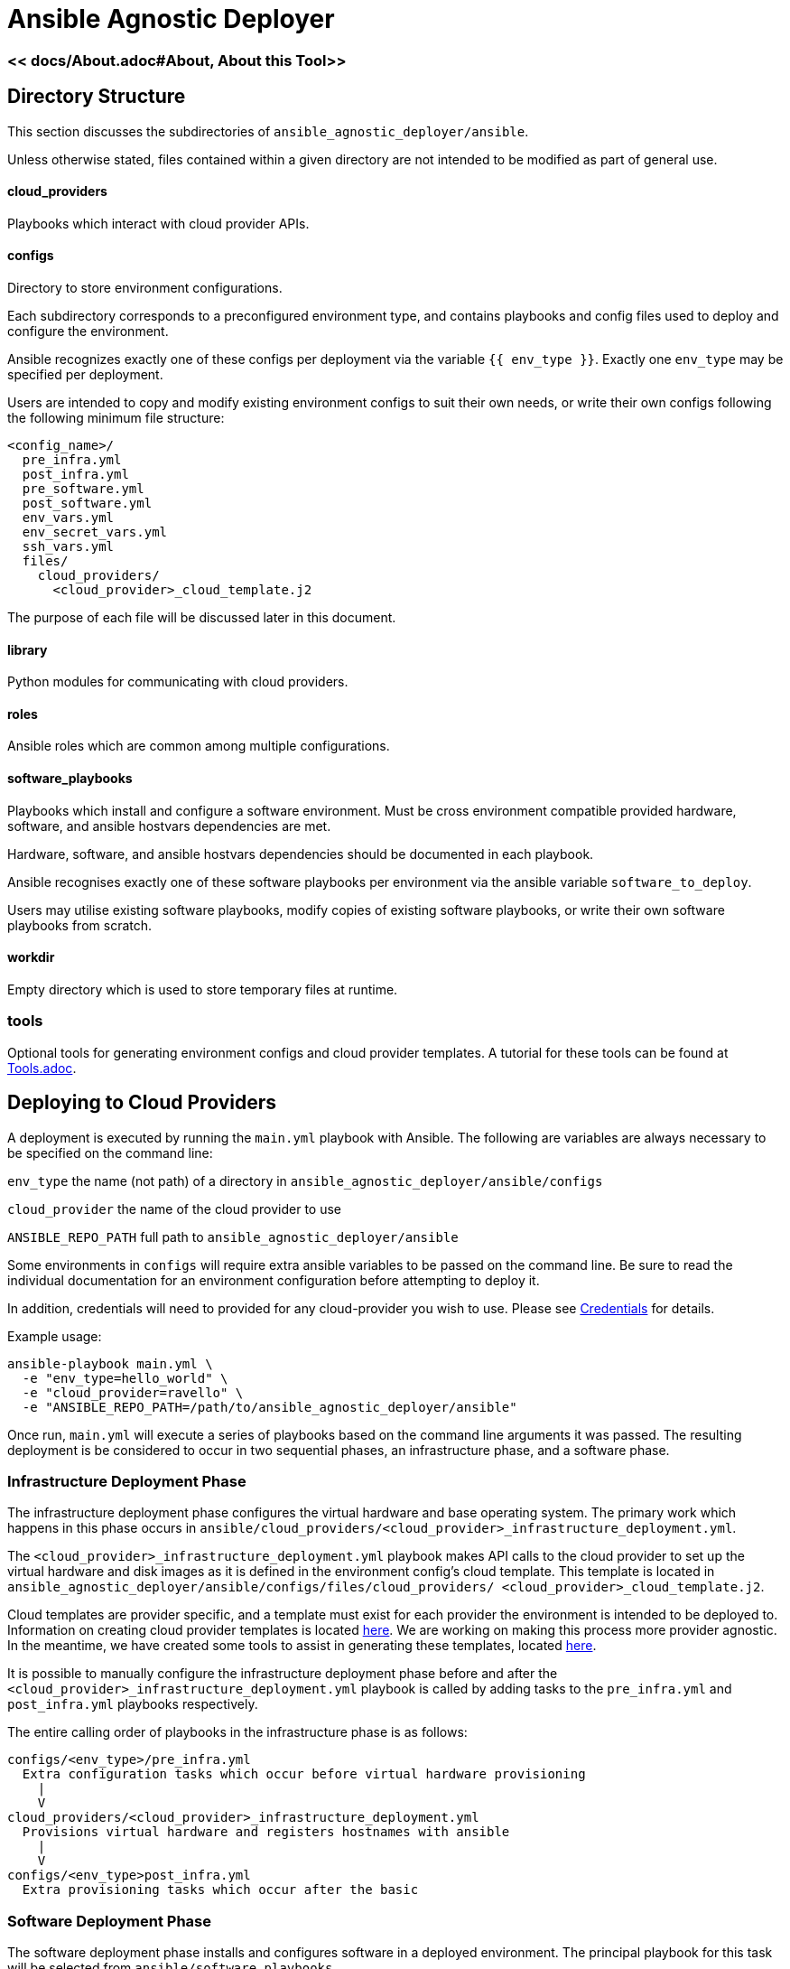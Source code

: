 = Ansible Agnostic Deployer

:numbered!:

=== << docs/About.adoc#About,  About this Tool>> 

== Directory Structure

This section discusses the subdirectories of 
`ansible_agnostic_deployer/ansible`.  

Unless otherwise stated, files contained within a given directory are not 
intended to be modified as part of general use.

==== cloud_providers 

Playbooks which interact with cloud provider APIs.

==== configs

Directory to store environment configurations.

Each subdirectory corresponds to a preconfigured environment type, and 
contains playbooks and config files used to deploy and configure the 
environment.

Ansible recognizes exactly one of these configs per deployment via the 
variable `{{ env_type }}`.  Exactly one `env_type` may be specified per 
deployment.  

Users are intended to copy and modify existing environment configs to suit 
their own needs, or write their own configs following the following minimum 
file structure:

```
<config_name>/
  pre_infra.yml
  post_infra.yml
  pre_software.yml
  post_software.yml
  env_vars.yml
  env_secret_vars.yml
  ssh_vars.yml
  files/
    cloud_providers/
      <cloud_provider>_cloud_template.j2
```
The purpose of each file will be discussed later in this document.

==== library

Python modules for communicating with cloud providers. 

==== roles

Ansible roles which are common among multiple configurations.

==== software_playbooks

Playbooks which install and configure a software environment.  Must be cross 
environment compatible provided hardware, software, and ansible hostvars 
dependencies are met.

Hardware, software, and ansible hostvars dependencies should be documented 
in each playbook.

Ansible recognises exactly one of these software playbooks per environment via 
the ansible variable `software_to_deploy`.

Users may utilise existing software playbooks, modify copies of existing 
software playbooks, or write their own software playbooks from scratch.

==== workdir

Empty directory which is used to store temporary files at runtime.

=== tools

Optional tools for generating environment configs and cloud provider templates.  
A tutorial for these tools can be found at link:docs/Tools.adoc[Tools.adoc].


== Deploying to Cloud Providers

A deployment is executed by running the `main.yml` playbook with Ansible.  
The following are variables are always necessary to be specified on the
command line:

`env_type`
  the name (not path) of a directory in 
  `ansible_agnostic_deployer/ansible/configs`

`cloud_provider`
  the name of the cloud provider to use

`ANSIBLE_REPO_PATH`
  full path to `ansible_agnostic_deployer/ansible`

Some environments in `configs` will require extra ansible variables to be 
passed on the command line.  Be sure to read the individual documentation 
for an environment configuration before attempting to deploy it.

In addition, credentials will need to provided for any cloud-provider you 
wish to use. Please see link:docs/Credentials.adoc[Credentials] 
for details.

Example usage:

```
ansible-playbook main.yml \
  -e "env_type=hello_world" \
  -e "cloud_provider=ravello" \
  -e "ANSIBLE_REPO_PATH=/path/to/ansible_agnostic_deployer/ansible"
```

Once run, `main.yml` will execute a series of playbooks based on the command 
line arguments it was passed.  The resulting deployment is be considered to 
occur in two sequential phases, an infrastructure phase, and a software phase.

=== Infrastructure Deployment Phase

The infrastructure deployment phase configures the virtual hardware and base operating 
system.  The primary work which happens in this phase occurs in 
`ansible/cloud_providers/<cloud_provider>_infrastructure_deployment.yml`.

The `<cloud_provider>_infrastructure_deployment.yml` playbook makes API calls 
to the cloud provider to set up the virtual hardware and disk images as it is 
defined in the environment config's cloud template.  This template is located 
in `ansible_agnostic_deployer/ansible/configs/files/cloud_providers/
<cloud_provider>_cloud_template.j2`.

Cloud templates are provider specific, and a template must exist for each 
provider the environment is intended to be deployed to.  Information on 
creating cloud provider templates is located link:docs/Cloud-Templates.adoc[here]. 
We are working on making this process more provider agnostic.  In the meantime, we 
have created some tools to assist in generating these templates, located
link:ansible/tools[here].  

It is possible to manually configure the infrastructure deployment phase 
before and after the `<cloud_provider>_infrastructure_deployment.yml` playbook 
is called by adding tasks to the `pre_infra.yml` and `post_infra.yml` playbooks 
respectively.  

The entire calling order of playbooks in the infrastructure phase is as follows:

```
configs/<env_type>/pre_infra.yml 
  Extra configuration tasks which occur before virtual hardware provisioning
    |
    V
cloud_providers/<cloud_provider>_infrastructure_deployment.yml 
  Provisions virtual hardware and registers hostnames with ansible
    |
    V
configs/<env_type>post_infra.yml
  Extra provisioning tasks which occur after the basic 
```
=== Software Deployment Phase

The software deployment phase installs and configures software in a deployed 
environment.  The principal playbook for this task will be selected from 
`ansible/software_playbooks`. 


It is possible to manually configure the software deployment phase before and 
after `software_playbooks/<software_to_install>.yml` is called by adding tasks 
to the `pre_software.yml` and `post_software.yml` playbooks respectively.  

The entire calling order of playbooks in the infrastructure phase is as follows:

```
configs/<env_type>/pre_software.yml 
  Extra environment-specific tasks which occur before software is installed
    |
    V
software_playbooks/<software_to_install>.yml
  Installs and configures a software environment
  (these are shared between environment configurations)
    |
    V
configs/<env_type>post_infra.yml
  Extra environment-specific configuration tasks 
  which occur after the software playbook is called
```

=== Vars Files

Most plays you run should include the following vars files:

env_vars.yml

  With a few exceptions, all global ansible variables are stored in this file.

env_secret_vars.yml

  Any variables containing sensitive data are stored here. This file is not
  tracked by git.

ssh_vars.yml

  This file stores the information Ansible needs for using a bastion
  host as a proxy workstion.

=== Creating Cloud Provider Templates

The minimum hardware configuration for creating an environment is a bastion 
proxy machine.

Please see link:docs/Cloud-Templates.adoc[Cloud Templates].

=== Setting up cloud provider credentials

link:docs/Credentials.adoc[Credentials]

=== Creating and running a deployment

link:docs/Tutorial-Ravello.adoc[Tutorial (Ravello)]
